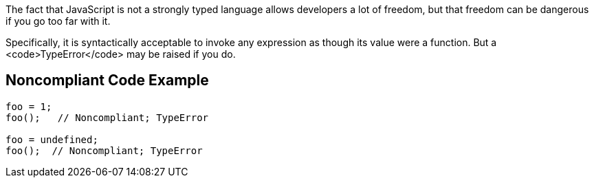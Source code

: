 The fact that JavaScript is not a strongly typed language allows developers a lot of freedom, but that freedom can be dangerous if you go too far with it. 

Specifically, it is syntactically acceptable to invoke any expression as though its value were a function. But a <code>TypeError</code> may be raised if you do.


== Noncompliant Code Example

----
foo = 1;
foo();   // Noncompliant; TypeError

foo = undefined;
foo();  // Noncompliant; TypeError
----

